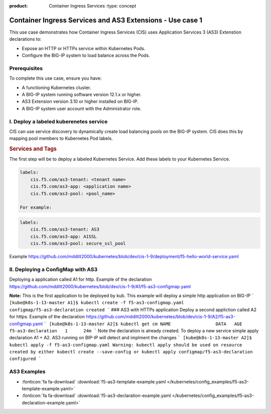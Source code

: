 :product: Container Ingress Services :type: concept

.. _kctlr-k8s-as3-use-1:

Container Ingress Services and AS3 Extensions - Use case 1
==========================================================

This use case demonstrates how Container Ingress Services (CIS) uses Application Services 3 (AS3) Extenstion declarations to:

- Expose an HTTP or HTTPs service within Kubernetes Pods.
- Configure the BIG-IP system to load balance across the Pods.


Prerequisites
`````````````
To complete this use case, ensure you have:

- A functioning Kubernetes cluster.
- A BIG-IP system running software version 12.1.x or higher.
- AS3 Extension version 3.10 or higher installed on BIG-IP.
- A BIG-IP system user account with the Administrator role.

I. Deploy a labeled kuberenetes service
```````````````````````````````````````
CIS can use service discovery to dynamically create load balancing pools on the BIG-IP system. CIS does this by mapping pool members to Kubernetes Pod labels. 

.. rubric:: **Services and Tags**

.. image:: /_static/media/cis_as3_service.png
   :scale: 70%

The first step will be to deploy a labeled Kubernetes Service. Add these labels to your Kubernetes Service. 

.. code-block:: YAML

   labels:
       cis.f5.com/as3-tenant: <tenant name>
       cis.f5.com/as3-app: <application name>
       cis.f5.com/as3-pool: <pool_name>

   For example:

.. code-block:: YAML

   labels:
       cis.f5.com/as3-tenant: AS3
       cis.f5.com/as3-app: A1SSL
       cis.f5.com/as3-pool: secure_ssl_pool

Example https://github.com/mdditt2000/kubernetes/blob/dev/cis-1-9/deployment/f5-hello-world-service.yaml

II. Deploying a ConfigMap with AS3
``````````````````````````````````
Deploying a application called A1 for http. Example of the declaration https://github.com/mdditt2000/kubernetes/blob/dev/cis-1-9/A1/f5-as3-configmap.yaml

**Note:** This is the first application to be deployed by kub. This example will deploy a simple http application on BIG-IP
```
[kube@k8s-1-13-master A1]$ kubectl create -f f5-as3-configmap.yaml
configmap/f5-as3-declaration created
```
### AS3 with HTTPs application
Deploy a second appliction called A2 for https. Example of the declaration https://github.com/mdditt2000/kubernetes/blob/dev/cis-1-9/A2/f5-as3-configmap.yaml
```
[kube@k8s-1-13-master A2]$ kubectl get cm
NAME                 DATA   AGE
f5-as3-declaration   1      24m
```
Note the declaration is already created. To deploy a new service simple apply declaration A1 + A2. AS3 running on BIP-IP will detect and implment the changes
```
[kube@k8s-1-13-master A2]$ kubectl apply -f f5-as3-configmap.yaml
Warning: kubectl apply should be used on resource created by either kubectl create --save-config or kubectl apply
configmap/f5-as3-declaration configured
```


AS3 Examples
````````````
- :fonticon:`fa fa-download` :download:`f5-as3-template-example.yaml </kubernetes/config_examples/f5-as3-template-example.yaml>`
- :fonticon:`fa fa-download` :download:`f5-as3-declaration-example.yaml </kubernetes/config_examples/f5-as3-declaration-example.yaml>`
